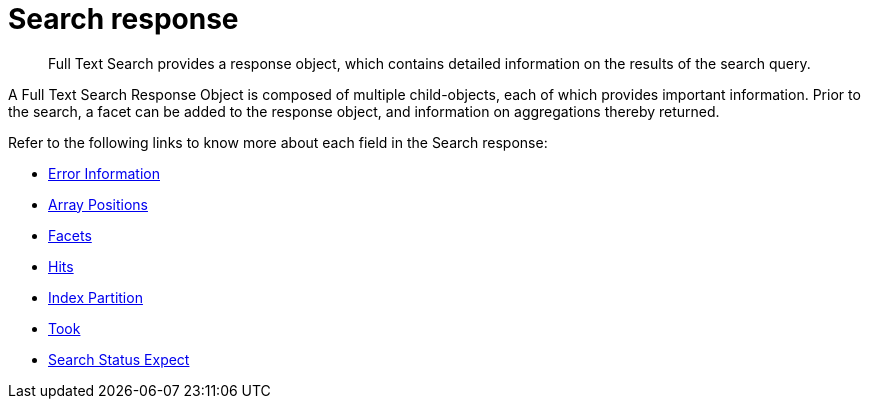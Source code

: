 = Search response

[abstract]
Full Text Search provides a response object, which contains detailed information on the results of the search query. 

A Full Text Search Response Object is composed of multiple child-objects, each of which provides important information. Prior to the search, a facet can be added to the response object, and information on aggregations thereby returned.

Refer to the following links to know more about each field in the Search response:

* xref:fts:fts-search-response-error-information.adoc[Error Information]
* xref:fts:fts-search-response-array-positions.adoc[Array Positions]
* xref:fts:fts-search-response-facets.adoc[Facets]
* xref:fts:fts-search-response-hits.adoc[Hits]
* xref:fts:fts-search-response-index-partition.adoc[Index Partition]
* xref:fts:fts-search-response-took.adoc[Took]
* xref:fts:fts-search-response-search-status-expect.adoc[Search Status Expect]